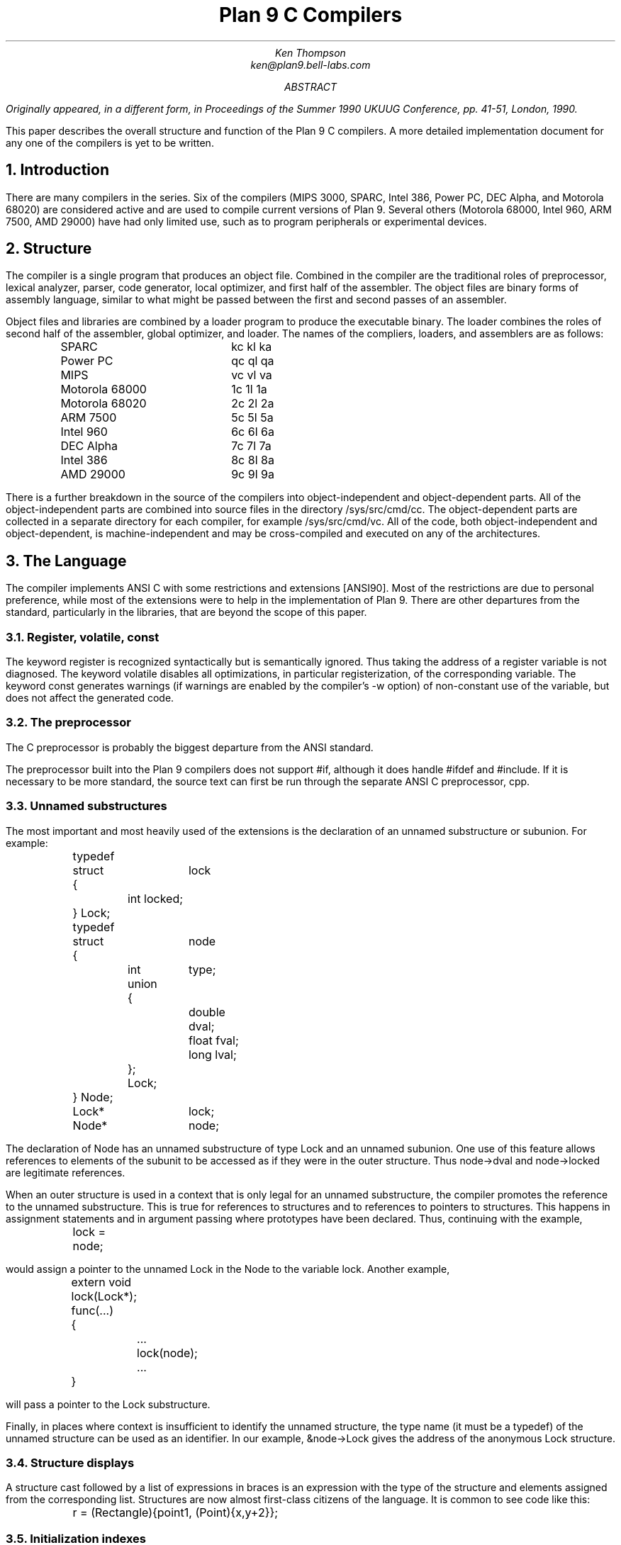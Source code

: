 .TL
Plan 9 C Compilers
.AU
Ken Thompson
ken@plan9.bell-labs.com
.AB
.FS
Originally appeared, in a different form, in
.I
Proceedings of the Summer 1990 UKUUG Conference,
.R
pp. 41-51,
London, 1990.
.FE
This paper describes the overall structure and function of the Plan 9 C compilers.
A more detailed implementation document
for any one of the compilers
is yet to be written.
.AE
.NH
Introduction
.LP
There are many compilers in the series.
Six of the compilers (MIPS 3000, SPARC, Intel 386, Power PC, DEC Alpha, and Motorola 68020)
are considered active and are used to compile
current versions of Plan 9.
Several others (Motorola 68000, Intel 960, ARM 7500, AMD 29000) have had only limited use, such as
to program peripherals or experimental devices.
.NH
Structure
.LP
The compiler is a single program that produces an
object file.
Combined in the compiler are the traditional
roles of preprocessor, lexical analyzer, parser, code generator,
local optimizer,
and first half of the assembler.
The object files are binary forms of assembly
language,
similar to what might be passed between
the first and second passes of an assembler.
.LP
Object files and libraries
are combined by a loader
program to produce the executable binary.
The loader combines the roles of second half
of the assembler, global optimizer, and loader.
The names of the compliers, loaders, and assemblers
are as follows:
.DS
.ta 1.5i
.de Ta
\\$1	\f(CW\\$2\fP  \f(CW\\$3\fP  \f(CW\\$4\fP
..
.Ta SPARC kc kl ka
.Ta Power\ PC qc ql qa
.Ta MIPS vc vl va
.Ta Motorola\ 68000 1c 1l 1a
.Ta Motorola\ 68020 2c 2l 2a
.Ta ARM\ 7500 5c 5l 5a
.Ta Intel\ 960 6c 6l 6a
.Ta DEC\ Alpha 7c 7l 7a
.Ta Intel\ 386 8c 8l 8a
.Ta AMD\ 29000 9c 9l 9a
.DE
There is a further breakdown
in the source of the compilers into
object-independent and
object-dependent
parts.
All of the object-independent parts
are combined into source files in the
directory
.CW /sys/src/cmd/cc .
The object-dependent parts are collected
in a separate directory for each compiler,
for example
.CW /sys/src/cmd/vc .
All of the code,
both object-independent and
object-dependent,
is machine-independent
and may be cross-compiled and executed on any
of the architectures.
.NH
The Language
.LP
The compiler implements ANSI C with some
restrictions and extensions
[ANSI90].
Most of the restrictions are due to
personal preference, while
most of the extensions were to help in
the implementation of Plan 9.
There are other departures from the standard,
particularly in the libraries,
that are beyond the scope of this
paper.
.NH 2
Register, volatile, const
.LP
The keyword
.CW register
is recognized syntactically
but is semantically ignored.
Thus taking the address of a
.CW register
variable is not diagnosed.
The keyword
.CW volatile
disables all optimizations, in particular registerization, of the corresponding variable.
The keyword
.CW const
generates warnings (if warnings are enabled by the compiler's
.CW -w
option) of non-constant use of the variable,
but does not affect the generated code.
.NH 2
The preprocessor
.LP
The C preprocessor is probably the
biggest departure from the ANSI standard.
.LP
The preprocessor built into the Plan 9 compilers does not support
.CW #if ,
although it does handle
.CW #ifdef
and
.CW #include .
If it is necessary to be more standard,
the source text can first be run through the separate ANSI C
preprocessor,
.CW cpp .
.NH 2
Unnamed substructures
.LP
The most important and most heavily used of the
extensions is the declaration of an
unnamed substructure or subunion.
For example:
.DS
.CW
.ta .1i .6i 1.1i 1.6i
	typedef
	struct	lock
	{
		int    locked;
	} Lock;

	typedef
	struct	node
	{
		int	type;
		union
		{
			double dval;
			float  fval;
			long   lval;
		};
		Lock;
	} Node;

	Lock*	lock;
	Node*	node;
.DE
The declaration of
.CW Node
has an unnamed substructure of type
.CW Lock
and an unnamed subunion.
One use of this feature allows references to elements of the
subunit to be accessed as if they were in
the outer structure.
Thus
.CW node->dval
and
.CW node->locked
are legitimate references.
.LP
When an outer structure is used
in a context that is only legal for
an unnamed substructure,
the compiler promotes the reference to the
unnamed substructure.
This is true for references to structures and
to references to pointers to structures.
This happens in assignment statements and
in argument passing where prototypes have been
declared.
Thus, continuing with the example,
.DS
.CW
.ta .1i .6i 1.1i 1.6i
	lock = node;
.DE
would assign a pointer to the unnamed
.CW Lock
in
the
.CW Node
to the variable
.CW lock .
Another example,
.DS
.CW
.ta .1i .6i 1.1i 1.6i
	extern void lock(Lock*);
	func(...)
	{
		...
		lock(node);
		...
	}
.DE
will pass a pointer to the
.CW Lock
substructure.
.LP
Finally, in places where context is insufficient to identify the unnamed structure,
the type name (it must be a
.CW typedef )
of the unnamed structure can be used as an identifier.
In our example,
.CW &node->Lock
gives the address of the anonymous
.CW Lock
structure.
.NH 2
Structure displays
.LP
A structure cast followed by a list of expressions in braces is
an expression with the type of the structure and elements assigned from
the corresponding list.
Structures are now almost first-class citizens of the language.
It is common to see code like this:
.DS
.CW
.ta .1i
	r = (Rectangle){point1, (Point){x,y+2}};
.DE
.NH 2
Initialization indexes
.LP
In initializers of arrays,
one may place a constant expression
in square brackets before an initializer.
This causes the next initializer to assign
the indicated element.
For example:
.DS
.CW
.ta .1i .6i 1.6i
	enum	errors
	{
		Etoobig,
		Ealarm,
		Egreg
	};
	char* errstrings[] =
	{
		[Ealarm]	"Alarm call",
		[Egreg]	"Panic: out of mbufs",
		[Etoobig]	"Arg list too long",
	};
.DE
In the same way,
individual structures members may
be initialized in any order by preceding the initialization with
.CW .tagname .
Both forms allow an optional
.CW = ,
to be compatible with a proposed
extension to ANSI C.
.NH 2
External register
.LP
The declaration
.CW extern
.CW register
will dedicate a register to
a variable on a global basis.
It can be used only under special circumstances.
External register variables must be identically
declared in all modules and
libraries.
The feature is not intended for efficiency,
although it can produce efficient code;
rather it represents a unique storage class that
would be hard to get any other way.
On a shared-memory multi-processor,
an external register is
one-per-processor and neither one-per-procedure (automatic)
or one-per-system (external).
It is used for two variables in the Plan 9 kernel,
.CW u
and
.CW m .
.CW U
is a pointer to the structure representing the currently running process
and
.CW m
is a pointer to the per-machine data structure.
.NH 2
Long long
.LP
The compilers accept
.CW long
.CW long
as a basic type meaning 64-bit integer.
On all of the machines
this type is synthesized from 32-bit instructions.
.NH 2
Pragma
.LP
The compilers accept
.CW #pragma
.CW lib
.I libname
and pass the
library name string uninterpreted
to the loader.
The loader uses the library name to
find libraries to load.
If the name contains
.CW %O ,
it is replaced with
the single character object type of the compiler
(e.g.,
.CW v
for the MIPS).
If the name contains
.CW %M ,
it is replaced with
the architecture type for the compiler
(e.g.,
.CW mips
for the MIPS).
If the name starts with
.CW /
it is an absolute pathname;
if it starts with
.CW .
then it is searched for in the loader's current directory.
Otherwise, the name is searched from
.CW /%M/lib .
Such
.CW #pragma
statements in header files guarantee that the correct
libraries are always linked with a program without the
need to specify them explicitly at link time.
.LP
They also accept
.CW #pragma
.CW hjdicks
.CW on
(or
.CW yes
or
.CW 1 )
to cause subsequently declared data, until
.CW #pragma
.CW hjdicks
.CW off
(or
.CW no
or
.CW 0 ),
to be laid out in memory tightly packed in successive bytes, disregarding
the usual alignment rules.
Accessing such data can cause faults.
.LP
Two
.CW #pragma
statements allow type-checking of
.CW print -like
functions.
The first, of the form
.P1
#pragma varargck argpos error 2
.P2
tells the compiler that the second argument to
.CW error
is a
.CW print
format string (see the manual page
.I print (2))
that specifies how to format
.CW error 's
subsequent arguments.
The second, of the form
.P1
#pragma varargck type "s" char*
.P2
says that the
.CW print
format verb
.CW s
processes an argument of
type
.CW char* .
If the compiler's
.CW -F
option is enabled, the compiler will use this information
to report type violations in the arguments to
.CW print ,
.CW error ,
and similar routines.
.NH
Object module conventions
.LP
The overall conventions of the runtime environment
are important
to runtime efficiency.
In this section,
several of these conventions are discussed.
.NH 2
Register saving
.LP
In the Plan 9 compilers,
the caller of a procedure saves the registers.
With caller-saves,
the leaf procedures can use all the
registers and never save them.
If you spend a lot of time at the leaves,
this seems preferable.
With callee-saves,
the saving of the registers is done
in the single point of entry and return.
If you are interested in space,
this seems preferable.
In both,
there is a degree of uncertainty
about what registers need to be saved.
Callee-saved registers make it difficult to
find variables in registers in debuggers.
Callee-saved registers also complicate
the implementation of
.CW longjmp .
The convincing argument is
that with caller-saves,
the decision to registerize a variable
can include the cost of saving the register
across calls.
For a further discussion of caller- vs. callee-saves,
see the paper by Davidson and Whalley [Dav91].
.LP
In the Plan 9 operating system,
calls to the kernel look like normal procedure
calls, which means
the caller
has saved the registers and the system
entry does not have to.
This makes system calls considerably faster.
Since this is a potential security hole,
and can lead to non-determinism,
the system may eventually save the registers
on entry,
or more likely clear the registers on return.
.NH 2
Calling convention
.LP
Older C compilers maintain a frame pointer, which is at a known constant
offset from the stack pointer within each function.
For machines where the stack grows towards zero,
the argument pointer is at a known constant offset
from the frame pointer.
Since the stack grows down in Plan 9,
the Plan 9 compilers
keep neither an
explicit frame pointer nor
an explicit argument pointer;
instead they generate addresses relative to the stack pointer.
.LP
On some architectures, the first argument to a subroutine is passed in a register.
.NH 2
Functions returning structures
.LP
Structures longer than one word are awkward to implement
since they do not fit in registers and must
be passed around in memory.
Functions that return structures
are particularly clumsy.
The Plan 9 compilers pass the return address of
a structure as the first argument of a
function that has a structure return value.
Thus
.DS
.CW
.ta .1i .6i 1.1i 1.6i
	x = f(...)
.DE
is rewritten as
.DS
.CW
.ta .1i .6i 1.1i 1.6i
	f(&x, ...)\f1.
.DE
This saves a copy and makes the compilation
much less clumsy.
A disadvantage is that if you call this
function without an assignment,
a dummy location must be invented.
.LP
There is also a danger of calling a function
that returns a structure without declaring
it as such.
With ANSI C function prototypes,
this error need never occur.
.NH
Implementation
.LP
The compiler is divided internally into
four machine-independent passes,
four machine-dependent passes,
and an output pass.
The next nine sections describe each pass in order.
.NH 2
Parsing
.LP
The first pass is a YACC-based parser
[Joh79].
Declarations are interpreted immediately,
building a block structured symbol table.
Executable statements are put into a parse tree
and collected,
without interpretation.
At the end of each procedure,
the parse tree for the function is
examined by the other passes of the compiler.
.LP
The input stream of the parser is
a pushdown list of input activations.
The preprocessor
expansions of
macros
and
.CW #include
are implemented as pushdowns.
Thus there is no separate
pass for preprocessing.
.NH 2
Typing
.LP
The next pass distributes typing information
to every node of the tree.
Implicit operations on the tree are added,
such as type promotions and taking the
address of arrays and functions.
.NH 2
Machine-independent optimization
.LP
The next pass performs optimizations
and transformations of the tree, such as converting
.CW &*x
and
.CW *&x
into
.CW x .
Constant expressions are converted to constants in this pass.
.NH 2
Arithmetic rewrites
.LP
This is another machine-independent optimization.
Subtrees of add, subtract, and multiply of integers are
rewritten for easier compilation.
The major transformation is factoring:
.CW 4+8*a+16*b+5
is transformed into
.CW 9+8*(a+2*b) .
Such expressions arise from address
manipulation and array indexing.
.NH 2
Addressability
.LP
This is the first of the machine-dependent passes.
The addressability of a processor is defined as the set of
expressions that is legal in the address field
of a machine language instruction.
The addressability of different processors varies widely.
At one end of the spectrum are the 68020 and VAX,
which allow a complex mix of incrementing,
decrementing,
indexing, and relative addressing.
At the other end is the MIPS,
which allows only registers and constant offsets from the
contents of a register.
The addressability can be different for different instructions
within the same processor.
.LP
It is important to the code generator to know when a
subtree represents an address of a particular type.
This is done with a bottom-up walk of the tree.
In this pass, the leaves are labeled with small integers.
When an internal node is encountered,
it is labeled by consulting a table indexed by the
labels on the left and right subtrees.
For example,
on the 68020 processor,
it is possible to address an
offset from a named location.
In C, this is represented by the expression
.CW *(&name+constant) .
This is marked addressable by the following table.
In the table,
a node represented by the left column is marked
with a small integer from the right column.
Marks of the form
.CW A\s-2\di\u\s0
are addressable while
marks of the form
.CW N\s-2\di\u\s0
are not addressable.
.DS
.B
.ta .1i 1.1i
	Node	Marked
.CW
	name	A\s-2\d1\u\s0
	const	A\s-2\d2\u\s0
	&A\s-2\d1\u\s0	A\s-2\d3\u\s0
	A\s-2\d3\u\s0+A\s-2\d1\u\s0	N\s-2\d1\u\s0 \fR(note that this is not addressable)\fP
	*N\s-2\d1\u\s0	A\s-2\d4\u\s0
.DE
Here there is a distinction between
a node marked
.CW A\s-2\d1\u\s0
and a node marked
.CW A\s-2\d4\u\s0
because the address operator of an
.CW A\s-2\d4\u\s0
node is not addressable.
So to extend the table:
.DS
.B
.ta .1i 1.1i
	Node	Marked
.CW
	&A\s-2\d4\u\s0	N\s-2\d2\u\s0
	N\s-2\d2\u\s0+N\s-2\d1\u\s0	N\s-2\d1\u\s0
.DE
The full addressability of the 68020 is expressed
in 18 rules like this,
while the addressability of the MIPS is expressed
in 11 rules.
When one ports the compiler,
this table is usually initialized
so that leaves are labeled as addressable and nothing else.
The code produced is poor,
but porting is easy.
The table can be extended later.
.LP
This pass also rewrites some complex operators
into procedure calls.
Examples include 64-bit multiply and divide.
.LP
In the same bottom-up pass of the tree,
the nodes are labeled with a Sethi-Ullman complexity
[Set70].
This number is roughly the number of registers required
to compile the tree on an ideal machine.
An addressable node is marked 0.
A function call is marked infinite.
A unary operator is marked as the
maximum of 1 and the mark of its subtree.
A binary operator with equal marks on its subtrees is
marked with a subtree mark plus 1.
A binary operator with unequal marks on its subtrees is
marked with the maximum mark of its subtrees.
The actual values of the marks are not too important,
but the relative values are.
The goal is to compile the harder
(larger mark)
subtree first.
.NH 2
Code generation
.LP
Code is generated by recursive
descent.
The Sethi-Ullman complexity completely guides the
order.
The addressability defines the leaves.
The only difficult part is compiling a tree
that has two infinite (function call)
subtrees.
In this case,
one subtree is compiled into the return register
(usually the most convenient place for a function call)
and then stored on the stack.
The other subtree is compiled into the return register
and then the operation is compiled with
operands from the stack and the return register.
.LP
There is a separate boolean code generator that compiles
conditional expressions.
This is fundamentally different from compiling an arithmetic expression.
The result of the boolean code generator is the
position of the program counter and not an expression.
The boolean code generator makes extensive use of De Morgan's rule.
The boolean code generator is an expanded version of that described
in chapter 8 of Aho, Sethi, and Ullman
[Aho87].
.LP
There is a considerable amount of talk in the literature
about automating this part of a compiler with a machine
description.
Since this code generator is so small
(less than 500 lines of C)
and easy,
it hardly seems worth the effort.
.NH 2
Registerization
.LP
Up to now,
the compiler has operated on syntax trees
that are roughly equivalent to the original source language.
The previous pass has produced machine language in an internal
format.
The next two passes operate on the internal machine language
structures.
The purpose of the next pass is to reintroduce
registers for heavily used variables.
.LP
All of the variables that can be
potentially registerized within a procedure are
placed in a table.
(Suitable variables are any automatic or external
scalars that do not have their addresses extracted.
Some constants that are hard to reference are also
considered for registerization.)
Four separate data flow equations are evaluated
over the procedure on all of these variables.
Two of the equations are the normal set-behind
and used-ahead
bits that define the life of a variable.
The two new bits tell if a variable life
crosses a function call ahead or behind.
By examining a variable over its lifetime,
it is possible to get a cost
for registerizing.
Loops are detected and the costs are multiplied
by three for every level of loop nesting.
Costs are sorted and the variables
are replaced by available registers on a greedy basis.
.LP
The 68020 has two different
types of registers.
For the 68020,
two different costs are calculated for
each variable life and the register type that
affords the better cost is used.
Ties are broken by counting the number of available
registers of each type.
.LP
Note that externals are registerized together with automatics.
This is done by evaluating the semantics of a ``call'' instruction
differently for externals and automatics.
Since a call goes outside the local procedure,
it is assumed that a call references all externals.
Similarly,
externals are assumed to be set before an ``entry'' instruction
and assumed to be referenced after a ``return'' instruction.
This makes sure that externals are in memory across calls.
.LP
The overall results are satisfactory.
It would be nice to be able to do this processing in
a machine-independent way,
but it is impossible to get all of the costs and
side effects of different choices by examining the parse tree.
.LP
Most of the code in the registerization pass is machine-independent.
The major machine-dependency is in
examining a machine instruction to ask if it sets or references
a variable.
.NH 2
Machine code optimization
.LP
The next pass walks the machine code
for opportunistic optimizations.
For the most part,
this is highly specific to a particular
processor.
One optimization that is performed
on all of the processors is the
removal of unnecessary ``move''
instructions.
Ironically,
most of these instructions were inserted by
the previous pass.
There are two patterns that are repetitively
matched and replaced until no more matches are
found.
The first tries to remove ``move'' instructions
by relabeling variables.
.LP
When a ``move'' instruction is encountered,
if the destination variable is set before the
source variable is referenced,
then all of the references to the destination
variable can be renamed to the source and the ``move''
can be deleted.
This transformation uses the reverse data flow
set up in the previous pass.
.LP
An example of this pattern is depicted in the following
table.
The pattern is in the left column and the
replacement action is in the right column.
.DS
.CW
.ta .1i .6i 1.6i 2.1i 2.6i
	MOVE	a->b		\fR(remove)\fP
.R
	(sequence with no mention of \f(CWa\fP)
.CW
	USE	b		USE	a
.R
	(sequence with no mention of \f(CWa\fP)
.CW
	SET	b		SET	b
.DE
.LP
Experiments have shown that it is marginally
worthwhile to rename uses of the destination variable
with uses of the source variable up to
the first use of the source variable.
.LP
The second transform will do relabeling
without deleting instructions.
When a ``move'' instruction is encountered,
if the source variable has been set prior
to the use of the destination variable
then all of the references to the source
variable are replaced by the destination and
the ``move'' is inverted.
Typically,
this transformation will alter two ``move''
instructions and allow the first transformation
another chance to remove code.
This transformation uses the forward data flow
set up in the previous pass.
.LP
Again,
the following is a depiction of the transformation where
the pattern is in the left column and the
rewrite is in the right column.
.DS
.CW
.ta .1i .6i 1.6i 2.1i 2.6i
	SET	a		SET	b
.R
	(sequence with no use of \f(CWb\fP)
.CW
	USE	a		USE	b
.R
	(sequence with no use of \f(CWb\fP)
.CW
	MOVE	a->b		MOVE	b->a
.DE
Iterating these transformations
will usually get rid of all redundant ``move'' instructions.
.LP
A problem with this organization is that the costs
of registerization calculated in the previous pass
must depend on how well this pass can detect and remove
redundant instructions.
Often,
a fine candidate for registerization is rejected
because of the cost of instructions that are later
removed.
.NH 2
Writing the object file
.LP
The last pass walks the internal assembly language
and writes the object file.
The object file is reduced in size by about a factor
of three with simple compression
techniques.
The most important aspect of the object file
format is that it is independent of the compiling machine.
All integer and floating numbers in the object
code are converted to known formats and byte
orders.
.NH
The loader
.LP
The loader is a multiple pass program that
reads object files and libraries and produces
an executable binary.
The loader also does some minimal
optimizations and code rewriting.
Many of the operations performed by the
loader are machine-dependent.
.LP
The first pass of the loader reads the
object modules into an internal data
structure that looks like binary assembly language.
As the instructions are read,
code is reordered to remove
unconditional branch instructions.
Conditional branch instructions are inverted
to prevent the insertion of unconditional branches.
The loader will also make a copy of a few instructions
to remove an unconditional branch.
.LP
The next pass allocates addresses for
all external data.
Typical of processors is the MIPS,
which can reference ±32K bytes from a
register.
The loader allocates the register
.CW R30
as the static pointer.
The value placed in
.CW R30
is the base of the data segment plus 32K.
It is then cheap to reference all data in the
first 64K of the data segment.
External variables are allocated to
the data segment
with the smallest variables allocated first.
If all of the data cannot fit into the first
64K of the data segment,
then usually only a few large arrays
need more expensive addressing modes.
.LP
For the MIPS processor,
the loader makes a pass over the internal
structures,
exchanging instructions to try
to fill ``delay slots'' with useful work.
If a useful instruction cannot be found
to fill a delay slot,
the loader will insert
``noop''
instructions.
This pass is very expensive and does not
do a good job.
About 40% of all instructions are in
delay slots.
About 65% of these are useful instructions and
35% are ``noops.''
The vendor-supplied assembler does this job
more effectively,
filling about 80%
of the delay slots with useful instructions.
.LP
On the 68020 processor,
branch instructions come in a variety of
sizes depending on the relative distance
of the branch.
Thus the size of branch instructions
can be mutually dependent.
The loader uses a multiple pass algorithm
to resolve the branch lengths
[Szy78].
Initially, all branches are assumed minimal length.
On each subsequent pass,
the branches are reassessed
and expanded if necessary.
When no more expansions occur,
the locations of the instructions in
the text segment are known.
.LP
On the MIPS processor,
all instructions are one size.
A single pass over the instructions will
determine the locations of all addresses
in the text segment.
.LP
The last pass of the loader produces the
executable binary.
A symbol table and other tables are
produced to help the debugger to
interpret the binary symbolically.
.LP
The loader places absolute source line numbers in the symbol table.
The name and absolute line number of all
.CW #include
files is also placed in the
symbol table so that the debuggers can
associate object code to source files.
.NH
Performance
.LP
The following is a table of the source size of the MIPS
compiler.
.DS
.ta .1i .6i
	lines	module
	\0509	machine-independent headers
	1070	machine-independent YACC source
	6090	machine-independent C source

	\0545	machine-dependent headers
	6532	machine-dependent C source

	\0298	loader headers
	5215	loader C source
.DE
.LP
The following table shows timing
of a test program
that plays checkers, running on a MIPS R4000.
The test program is 26 files totaling 12600 lines of C.
The execution time does not significantly
depend on library implementation.
Since no other compiler runs on Plan 9,
the Plan 9 tests were done with the Plan 9 operating system;
the other tests were done on the vendor's operating system.
The hardware was identical in both cases.
The optimizer in the vendor's compiler
is reputed to be extremely good.
.DS
.ta .1i .9i
	\0\04.49s	Plan 9 \f(CWvc\fP \f(CW-N\fP compile time (opposite of \f(CW-O\fP)
	\0\01.72s	Plan 9 \f(CWvc\fP \f(CW-N\fP load time
	148.69s	Plan 9 \f(CWvc\fP \f(CW-N\fP run time

	\015.07s	Plan 9 \f(CWvc\fP compile time (\f(CW-O\fP implicit)
	\0\01.66s	Plan 9 \f(CWvc\fP load time
	\089.96s	Plan 9 \f(CWvc\fP run time

	\014.83s	vendor \f(CWcc\fP compile time
	\0\00.38s	vendor \f(CWcc\fP load time
	104.75s	vendor \f(CWcc\fP run time

	\043.59s	vendor \f(CWcc\fP \f(CW-O\fP compile time
	\0\00.38s	vendor \f(CWcc\fP \f(CW-O\fP load time
	\076.19s	vendor \f(CWcc\fP \f(CW-O\fP run time

	\0\08.19s	vendor \f(CWcc\fP \f(CW-O3\fP compile time
	\035.97s	vendor \f(CWcc\fP \f(CW-O3\fP load time
	\071.16s	vendor \f(CWcc\fP \f(CW-O3\fP run time
.DE
.LP
To compare the Intel compiler,
a program that is about 40% bit manipulation and
about 60% single precision floating point was
run on the same 33 MHz 486, once under Windows
compiled with the Watcom compiler, version 10.0,
in 16-bit mode and once under
Plan 9 in 32-bit mode.
The Plan 9 execution time was 27 sec while the Windows
execution time was 31 sec.
.NH
Conclusions
.LP
The new compilers compile
quickly,
load slowly,
and produce
medium quality
object code.
The compilers are relatively
portable,
requiring but a couple of weeks' work to
produce a compiler for a different computer.
For Plan 9,
where we needed several compilers
with specialized features and
our own object formats,
this project was indispensable.
It is also necessary for us to
be able to freely distribute our compilers
with the Plan 9 distribution.
.LP
Two problems have come up in retrospect.
The first has to do with the
division of labor between compiler and loader.
Plan 9 runs on multi-processors and as such
compilations are often done in parallel.
Unfortunately,
all compilations must be complete before loading
can begin.
The load is then single-threaded.
With this model,
any shift of work from compile to load
results in a significant increase in real time.
The same is true of libraries that are compiled
infrequently and loaded often.
In the future,
we may try to put some of the loader work
back into the compiler.
.LP
The second problem comes from
the various optimizations performed over several
passes.
Often optimizations in different passes depend
on each other.
Iterating the passes could compromise efficiency,
or even loop.
We see no real solution to this problem.
.NH
References
.LP
[Aho87] A. V. Aho, R. Sethi, and J. D. Ullman,
.I
Compilers \- Principles, Techniques, and Tools,
.R
Addison Wesley,
Reading, MA,
1987.
.LP
[ANSI90] \f2American National Standard for Information Systems \-
Programming Language C\f1, American National Standards Institute, Inc.,
New York, 1990.
.LP
[Dav91] J. W. Davidson and D. B. Whalley,
``Methods for Saving and Restoring Register Values across Function Calls'',
.I
Software\-Practice and Experience,
.R
Vol 21(2), pp. 149-165, February 1991.
.LP
[Joh79] S. C. Johnson,
``YACC \- Yet Another Compiler Compiler'',
.I
UNIX Programmer's Manual, Seventh Ed., Vol. 2A,
.R
AT&T Bell Laboratories,
Murray Hill, NJ,
1979.
.LP
[Set70] R. Sethi and J. D. Ullman,
``The Generation of Optimal Code for Arithmetic Expressions'',
.I
Journal of the ACM,
.R
Vol 17(4), pp. 715-728, 1970.
.LP
[Szy78] T. G. Szymanski,
``Assembling Code for Machines with Span-dependent Instructions'',
.I
Communications of the ACM,
.R
Vol 21(4), pp. 300-308, 1978.
